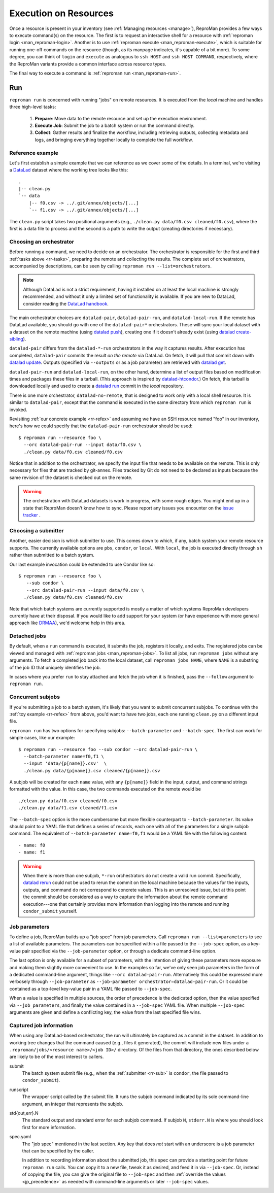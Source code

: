 .. _execution:

Execution on Resources
*********************

Once a resource is present in your inventory (see :ref:`Managing
resources <manage>`), ReproMan provides a few ways to execute command(s)
on the resource. The first is to request an interactive shell for a
resource with :ref:`reproman login <man_reproman-login>`. Another is to
use :ref:`reproman execute <man_reproman-execute>`, which is suitable
for running one-off commands on the resource (though, as its manpage
indicates, it's capable of a bit more). To some degree, you can think of
``login`` and ``execute`` as analogous to ``ssh HOST`` and ``ssh HOST
COMMAND``, respectively, where the ReproMan variants provide a common
interface across resource types.

The final way to execute a command is :ref:`reproman run
<man_reproman-run>`.


Run
===

.. _rr-tasks:

``reproman run`` is concerned with running "jobs" on remote resources. It is executed from the *local* machine and handles three high-level tasks:

  1. **Prepare**: Move data to the remote resource and set up the execution environment.
  2. **Execute Job**: Submit the job to a batch system or run the command directly.
  3. **Collect**: Gather results and finalize the workflow, including retrieving outputs, collecting metadata and logs, and bringing everything together locally to complete the full workflow.


.. _rr-refex:

Reference example
-----------------

Let's first establish a simple example that we can reference as we cover
some of the details. In a terminal, we're visiting a `DataLad`_ dataset
where the working tree looks like this::

  .
  |-- clean.py
  `-- data
      |-- f0.csv -> ../.git/annex/objects/[...]
      `-- f1.csv -> ../.git/annex/objects/[...]

The ``clean.py`` script takes two positional arguments (e.g., ``./clean.py
data/f0.csv cleaned/f0.csv``), where the first is a data file to process
and the second is a path to write the output (creating directories if
necessary).

Choosing an orchestrator
------------------------

Before running a command, we need to decide on an orchestrator. The
orchestrator is responsible for the first and third :ref:`tasks above
<rr-tasks>`, preparing the remote and collecting the results. The complete
set of orchestrators, accompanied by descriptions, can be seen by
calling ``reproman run --list=orchestrators``.

.. note::

   Although DataLad is not a strict requirement, having it installed on
   at least the local machine is strongly recommended, and without it
   only a limited set of functionality is available. If you are new to
   DataLad, consider reading the `DataLad handbook`_.

The main orchestrator choices are ``datalad-pair``,
``datalad-pair-run``, and ``datalad-local-run``. If the remote has
DataLad available, you should go with one of the ``datalad-pair*`` orchestrators.
These will sync your local dataset with a dataset on the remote machine
(using `datalad push`_), creating one if it doesn't already exist
(using `datalad create-sibling`_).

``datalad-pair`` differs from the ``datalad-*-run`` orchestrators in the
way it captures results. After execution has completed, ``datalad-pair``
commits the result *on the remote* via DataLad. On fetch, it will pull
that commit down with `datalad update`_. Outputs (specified via
``--outputs`` or as a job parameter) are retrieved with `datalad get`_.

``datalad-pair-run`` and ``datalad-local-run``, on the other hand,
determine a list of output files based on modification times and
packages these files in a tarball. (This approach is inspired by
`datalad-htcondor`_.) On fetch, this tarball is downloaded locally and
used to create a `datalad run`_ commit in the *local* repository.

There is one more orchestrator, ``datalad-no-remote``, that is designed
to work only with a local shell resource. It is similar to
``datalad-pair``, except that the command is executed in the same
directory from which ``reproman run`` is invoked.

Revisiting :ref:`our concrete example <rr-refex>` and assuming we have
an SSH resource named "foo" in our inventory, here's how we could
specify that the ``datalad-pair-run`` orchestrator should be used::

  $ reproman run --resource foo \
    --orc datalad-pair-run --input data/f0.csv \
    ./clean.py data/f0.csv cleaned/f0.csv

Notice that in addition to the orchestrator, we specify the input file
that needs to be available on the remote. This is only necessary for
files that are tracked by git-annex. Files tracked by Git do not need to
be declared as inputs because the same revision of the dataset is
checked out on the remote.

.. warning::

   The orchestration with DataLad datasets is work in progress, with
   some rough edges. You might end up in a state that ReproMan doesn't
   know how to sync. Please report any issues you encounter on the
   `issue tracker <https://github.com/ReproNim/reproman/issues/>`_ .


.. _rr-sub:

Choosing a submitter
--------------------

Another, easier decision is which submitter to use. This comes down to
which, if any, batch system your remote resource supports. The currently
available options are ``pbs``, ``condor``, or ``local``. With ``local``,
the job is executed directly through ``sh`` rather than submitted to a
batch system.

Our last example invocation could be extended to use Condor like so::

  $ reproman run --resource foo \
     --sub condor \
     --orc datalad-pair-run --input data/f0.csv \
    ./clean.py data/f0.csv cleaned/f0.csv

Note that which batch systems are currently supported is mostly a matter
of which systems ReproMan developers currently have at their disposal.
If you would like to add support for your system (or have experience
with more general approach like DRMAA_), we'd welcome help in this area.


Detached jobs
-------------

By default, when a ``run`` command is executed, it submits the job,
registers it locally, and exits. The registered jobs can be viewed and
managed with :ref:`reproman jobs <man_reproman-jobs>`. To list all jobs,
run ``reproman jobs`` without any arguments. To fetch a completed job
back into the local dataset, call ``reproman jobs NAME``, where ``NAME``
is a substring of the job ID that uniquely identifies the job.

In cases where you prefer ``run`` to stay attached and fetch the job
when it is finished, pass the ``--follow`` argument to ``reproman run``.


Concurrent subjobs
------------------

If you're submitting a job to a batch system, it's likely that you want
to submit concurrent subjobs. To continue with the :ref:`toy example
<rr-refex>` from above, you'd want to have two jobs, each one running
``clean.py`` on a different input file.

``reproman run`` has two options for specifying subjobs:
``--batch-parameter`` and ``--batch-spec``. The first can work for
simple cases, like our example::

  $ reproman run --resource foo --sub condor --orc datalad-pair-run \
    --batch-parameter name=f0,f1 \
    --input 'data/{p[name]}.csv'  \
    ./clean.py data/{p[name]}.csv cleaned/{p[name]}.csv

A subjob will be created for each ``name`` value, with any ``{p[name]}``
field in the input, output, and command strings formatted with the
value. In this case, the two commands executed on the remote would be

::

  ./clean.py data/f0.csv cleaned/f0.csv
  ./clean.py data/f1.csv cleaned/f1.csv

The ``--batch-spec`` option is the more cumbersome but more flexible
counterpart to ``--batch-parameter``. Its value should point to a YAML
file that defines a series of records, each one with all of the
parameters for a single subjob command. The equivalent of
``--batch-parameter name=f0,f1`` would be a YAML file with the following
content::

   - name: f0
   - name: f1

.. warning::

   When there is more than one subjob, ``*-run`` orchestrators do not
   create a valid run commit. Specifically, `datalad rerun`_ could not
   be used to rerun the commit on the local machine because the values
   for the inputs, outputs, and command do not correspond to concrete
   values. This is an unresolved issue, but at this point the commit
   should be considered as a way to capture the information about the
   remote command execution---one that certainly provides more
   information than logging into the remote and running
   ``condor_submit`` yourself.


Job parameters
--------------

To define a job, ReproMan builds up a "job spec" from job parameters.
Call ``reproman run --list=parameters`` to see a list of available
parameters. The parameters can be specified within a file passed to the
``--job-spec`` option, as a key-value pair specified via the
``--job-parameter`` option, or through a dedicate command-line option.

The last option is only available for a subset of parameters, with the
intention of giving these parameters more exposure and making them
slightly more convenient to use. In the examples so far, we've only seen
job parameters in the form of a dedicated command-line argument, things
like ``--orc datalad-pair-run``. Alternatively this could be expressed
more verbosely through ``--job-parameter`` as ``--job-parameter
orchestrator=datalad-pair-run``. Or it could be contained as a top-level
key-value pair in a YAML file passed to ``--job-spec``.

.. _jp_precedence:

When a value is specified in multiple sources, the order of precedence
is the dedicated option, then the value specified via
``--job_parameters``, and finally the value contained in a
``--job-spec`` YAML file. When multiple ``--job-spec`` arguments are
given and define a conflicting key, the value from the last specified
file wins.


Captured job information
------------------------

When using any DataLad-based orchestrator, the run will ultimately be
captured as a commit in the dataset. In addition to working tree changes
that the command caused (e.g., files it generated), the commit will
include new files under a ``.reproman/jobs/<resource name>/<job ID>/``
directory. Of the files from that directory, the ones described below
are likely to be of the most interest to callers.

submit
    The batch system submit file (e.g., when the :ref:`submitter
    <rr-sub>` is ``condor``, the file passed to ``condor_submit``).

runscript
    The wrapper script called by the submit file. It runs the subjob
    command indicated by its sole command-line argument, an integer that
    represents the subjob.

std{out,err}.N
    The standard output and standard error for each subjob command. If
    subjob ``N``, ``stderr.N`` is where you should look first for more
    information.

spec.yaml
    The "job spec" mentioned in the last section. Any key that does
    *not* start with an underscore is a job parameter that can be
    specified by the caller.

    In addition to recording information about the submitted job, this
    spec can provide a starting point for future ``reproman run`` calls.
    You can copy it to a new file, tweak it as desired, and feed it in
    via ``--job-spec``. Or, instead of copying the file, you can give
    the original file to ``--job-spec`` and then :ref:`override the
    values <jp_precedence>` as needed with command-line arguments or
    later ``--job-spec`` values.


.. _DataLad: https://www.datalad.org/
.. _Datalad Handbook: http://handbook.datalad.org
.. _datalad create-sibling: https://datalad.readthedocs.io/en/latest/generated/man/datalad-create-sibling.html
.. _datalad get: https://datalad.readthedocs.io/en/latest/generated/man/datalad-get.html
.. _datalad push: https://datalad.readthedocs.io/en/latest/generated/man/datalad-push.html
.. _datalad rerun: http://docs.datalad.org/en/latest/generated/man/datalad-rerun.html
.. _datalad run: http://docs.datalad.org/en/latest/generated/man/datalad-run.html
.. _datalad update: https://datalad.readthedocs.io/en/latest/generated/man/datalad-update.html
.. _datalad-htcondor: https://github.com/datalad/datalad-htcondor

.. _DRMAA: https://en.wikipedia.org/wiki/DRMAA
